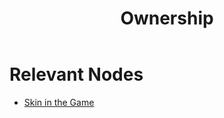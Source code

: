 :PROPERTIES:
:ID:       d6c3cab1-d7f5-43ac-8f69-96efadfd9e7c
:END:
#+title: Ownership
#+filetags: :bs:

* Relevant Nodes
 - [[id:cbe00a26-19c4-4b85-badf-6189a72fab51][Skin in the Game]]
